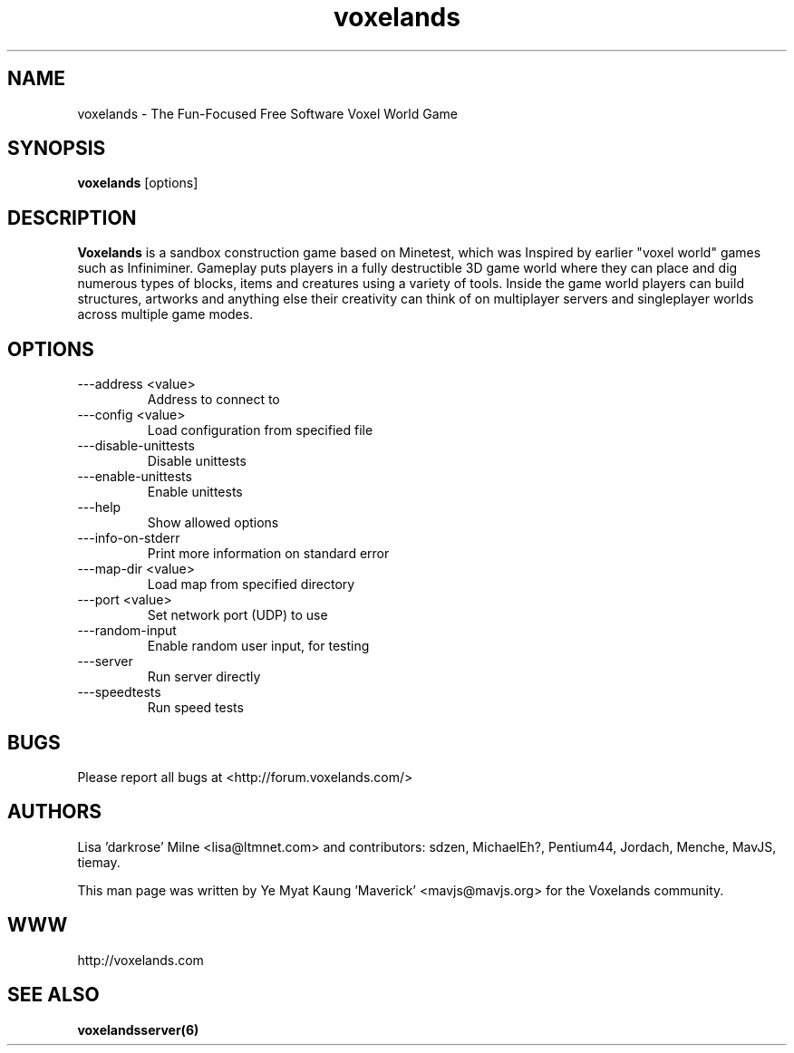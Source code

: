 .\" Voxelands man page
.TH "voxelands" "6" "1408.00" "Ye Myat Kaung 'Maverick' <mavjs@mavjs.org>" "Games"

.SH NAME
voxelands \- The Fun-Focused Free Software Voxel World Game

.SH SYNOPSIS
.B voxelands
[options]

.SH DESCRIPTION
.B Voxelands
is a sandbox construction game based on Minetest, which was Inspired by earlier "voxel world" games such as Infiniminer. Gameplay puts players in a fully destructible 3D game world where they can place and dig numerous types of blocks, items and creatures using a variety of tools. Inside the game world players can build structures, artworks and anything else their creativity can think of on multiplayer servers and singleplayer worlds across multiple game modes.

.SH OPTIONS
.TP
\-\--address <value>
Address to connect to
.TP
\-\--config <value>
Load configuration from specified file
.TP
\-\--disable-unittests
Disable unittests
.TP
\-\--enable-unittests
Enable unittests
.TP
\-\--help
Show allowed options
.TP
\-\--info-on-stderr
Print more information on standard error
.TP
\-\--map-dir <value>
Load map from specified directory
.TP
\-\--port <value>
Set network port (UDP) to use
.TP
\-\--random-input
Enable random user input, for testing
.TP
\-\--server
Run server directly
.TP
\-\--speedtests
Run speed tests

.SH BUGS
Please report all bugs at <http://forum.voxelands.com/>

.SH AUTHORS
.PP
Lisa 'darkrose' Milne <lisa@ltmnet.com>
and contributors: sdzen, MichaelEh?, Pentium44, Jordach, Menche, MavJS, tiemay.
.PP
This man page was written by
Ye Myat Kaung 'Maverick' <mavjs@mavjs.org> for the Voxelands community.

.SH WWW
http://voxelands.com

.SH "SEE ALSO"
.BR voxelandsserver(6)
